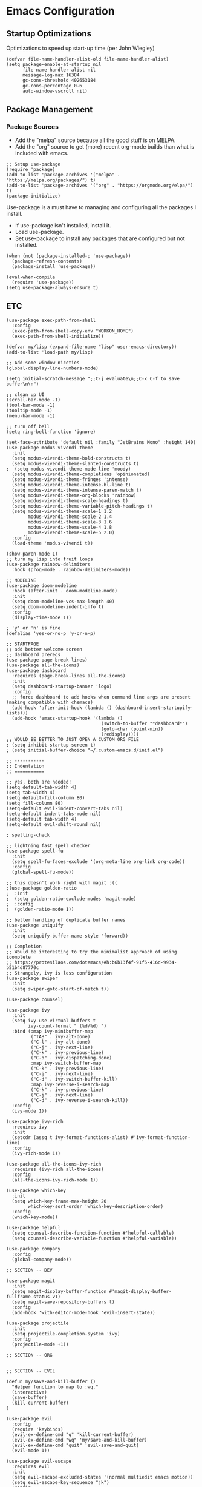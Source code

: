 #+AUTHOR: Drew Bruce
#+EMAIL: drew@drewbruce.com

* Emacs Configuration
** Startup Optimizations
Optimizations to speed up start-up time (per John Wiegley)
#+BEGIN_SRC elisp
(defvar file-name-handler-alist-old file-name-handler-alist)
(setq package-enable-at-startup nil
      file-name-handler-alist nil
      message-log-max 16384
      gc-cons-threshold 402653184
      gc-cons-percentage 0.6
      auto-window-vscroll nil)
#+END_SRC
** Package Management
*** Package Sources
+ Add the "melpa" source because all the good stuff is on MELPA.
+ Add the "org" source to get (more) recent org-mode builds than what is included with emacs.
#+BEGIN_SRC elisp
;; Setup use-package
(require 'package)
(add-to-list 'package-archives '("melpa" . "https://melpa.org/packages/") t)
(add-to-list 'package-archives '("org" . "https://orgmode.org/elpa/") t)
(package-initialize)
#+END_SRC

Use-package is a must have to managing and configuring all the packages I install.
+ If use-package isn't installed, install it.
+ Load use-package.
+ Set use-package to install any packages that are configured but not installed.
#+BEGIN_SRC elisp
(when (not (package-installed-p 'use-package))
  (package-refresh-contents)
  (package-install 'use-package))

(eval-when-compile
  (require 'use-package))
(setq use-package-always-ensure t)
#+END_SRC
** ETC
#+BEGIN_SRC elisp
(use-package exec-path-from-shell
  :config
  (exec-path-from-shell-copy-env "WORKON_HOME")
  (exec-path-from-shell-initialize))

(defvar my/lisp (expand-file-name "lisp" user-emacs-directory))
(add-to-list 'load-path my/lisp)

;; Add some window niceties
(global-display-line-numbers-mode)

(setq initial-scratch-message ";;C-j evaluate\n;;C-x C-f to save buffer\n\n")

;; clean up UI
(scroll-bar-mode -1)
(tool-bar-mode -1)
(tooltip-mode -1)
(menu-bar-mode -1)

;; turn off bell
(setq ring-bell-function 'ignore)

(set-face-attribute 'default nil :family "JetBrains Mono" :height 140)
(use-package modus-vivendi-theme
  :init
  (setq modus-vivendi-theme-bold-constructs t)
  (setq modus-vivendi-theme-slanted-constructs t)
;  (setq modus-vivendi-theme-mode-line 'moody)
  (setq modus-vivendi-theme-completions 'opinionated)
  (setq modus-vivendi-theme-fringes 'intense)
  (setq modus-vivendi-theme-intense-hl-line t)
  (setq modus-vivendi-theme-intense-paren-match t)
  (setq modus-vivendi-theme-org-blocks 'rainbow)
  (setq modus-vivendi-theme-scale-headings t)
  (setq modus-vivendi-theme-variable-pitch-headings t)
  (setq modus-vivendi-theme-scale-1 1.2
        modus-vivendi-theme-scale-2 1.4
        modus-vivendi-theme-scale-3 1.6
        modus-vivendi-theme-scale-4 1.8
        modus-vivendi-theme-scale-5 2.0)
  :config
  (load-theme 'modus-vivendi t))

(show-paren-mode 1)
;; turn my lisp into fruit loops
(use-package rainbow-delimiters
  :hook (prog-mode . rainbow-delimiters-mode))

;; MODELINE
(use-package doom-modeline
  :hook (after-init . doom-modeline-mode)
  :init
  (setq doom-modeline-vcs-max-length 40)
  (setq doom-modeline-indent-info t)
  :config
  (display-time-mode 1))

; 'y' or 'n' is fine
(defalias 'yes-or-no-p 'y-or-n-p)

;; STARTPAGE
;; add better welcome screen
;; dashboard prereqs
(use-package page-break-lines)
(use-package all-the-icons)
(use-package dashboard
  :requires (page-break-lines all-the-icons)
  :init
  (setq dashboard-startup-banner 'logo)
  :config
  ;; force dashboard to add hooks when command line args are present (making compatible with chemacs)
  (add-hook 'after-init-hook (lambda () (dashboard-insert-startupify-lists)))
  (add-hook 'emacs-startup-hook '(lambda ()
                                   (switch-to-buffer "*dashboard*")
                                   (goto-char (point-min))
                                   (redisplay))))
;; WOULD BE BETTER TO JUST OPEN A CUSTOM ORG FILE
; (setq inhibit-startup-screen t)
; (setq initial-buffer-choice "~/.custom-emacs.d/init.el")

;; -----------
;; Indentation
;; ===========

;; yes, both are needed!
(setq default-tab-width 4)
(setq tab-width 4)
(setq default-fill-column 80)
(setq fill-column 80)
(setq-default evil-indent-convert-tabs nil)
(setq-default indent-tabs-mode nil)
(setq-default tab-width 4)
(setq-default evil-shift-round nil)

; spelling-check

;; lightning fast spell checker
(use-package spell-fu
  :init
  (setq spell-fu-faces-exclude '(org-meta-line org-link org-code))
  :config
  (global-spell-fu-mode))

;; this doesn't work right with magit :((
;(use-package golden-ratio
;  :init
;  (setq golden-ratio-exclude-modes 'magit-mode)
;  :config
;  (golden-ratio-mode 1))

;; better handling of duplicate buffer names
(use-package uniquify
  :init
  (setq uniquify-buffer-name-style 'forward))

;; Completion
;; Would be interesting to try the minimalist approach of using icomplete
;; https://protesilaos.com/dotemacs/#h:b6b13f4f-91f5-416d-9934-b51b4d87770c
;; Strangely, ivy is less configuration
(use-package swiper
  :init
  (setq swiper-goto-start-of-match t))

(use-package counsel)

(use-package ivy
  :init
  (setq ivy-use-virtual-buffers t
        ivy-count-format " (%d/%d) ")
  :bind (:map ivy-minibuffer-map
         ("TAB" . ivy-alt-done)
         ("C-l" . ivy-alt-done)
         ("C-j" . ivy-next-line)
         ("C-k" . ivy-previous-line)
         ("C-o" . ivy-dispatching-done)
         :map ivy-switch-buffer-map
         ("C-k" . ivy-previous-line)
         ("C-j" . ivy-next-line)
         ("C-d" . ivy-switch-buffer-kill)
         :map ivy-reverse-i-search-map
         ("C-k" . ivy-previous-line)
         ("C-j" . ivy-next-line)
         ("C-d" . ivy-reverse-i-search-kill))
  :config
  (ivy-mode 1))

(use-package ivy-rich
  :requires ivy
  :init
  (setcdr (assq t ivy-format-functions-alist) #'ivy-format-function-line)
  :config
  (ivy-rich-mode 1))

(use-package all-the-icons-ivy-rich
  :requires (ivy-rich all-the-icons)
  :config
  (all-the-icons-ivy-rich-mode 1))

(use-package which-key
  :init
  (setq which-key-frame-max-height 20
        which-key-sort-order 'which-key-description-order)
  :config
  (which-key-mode))

(use-package helpful
  (setq counsel-describe-function-function #'helpful-callable)
  (setq counsel-describe-variable-function #'helpful-variable))

(use-package company
  :config
  (global-company-mode))

;; SECTION -- DEV

(use-package magit
  :init
  (setq magit-display-buffer-function #'magit-display-buffer-fullframe-status-v1)
  (setq magit-save-repository-buffers t)
  :config
  (add-hook 'with-editor-mode-hook 'evil-insert-state))

(use-package projectile
  :init
  (setq projectile-completion-system 'ivy)
  :config
  (projectile-mode +1))

;; SECTION -- ORG


;; SECTION -- EVIL

(defun my/save-and-kill-buffer ()
  "Helper function to map to :wq."
  (interactive)
  (save-buffer)
  (kill-current-buffer)
)

(use-package evil
  :config
  (require 'keybinds)
  (evil-ex-define-cmd "q" 'kill-current-buffer)
  (evil-ex-define-cmd "wq" 'my/save-and-kill-buffer)
  (evil-ex-define-cmd "quit" 'evil-save-and-quit)
  (evil-mode 1))

(use-package evil-escape
  :requires evil
  :init
  (setq evil-escape-excluded-states '(normal multiedit emacs motion))
  (setq evil-escape-key-sequence "jk")
  :config
  (evil-escape-mode))

(use-package evil-magit
  :requires (magit evil))

#+END_SRC
